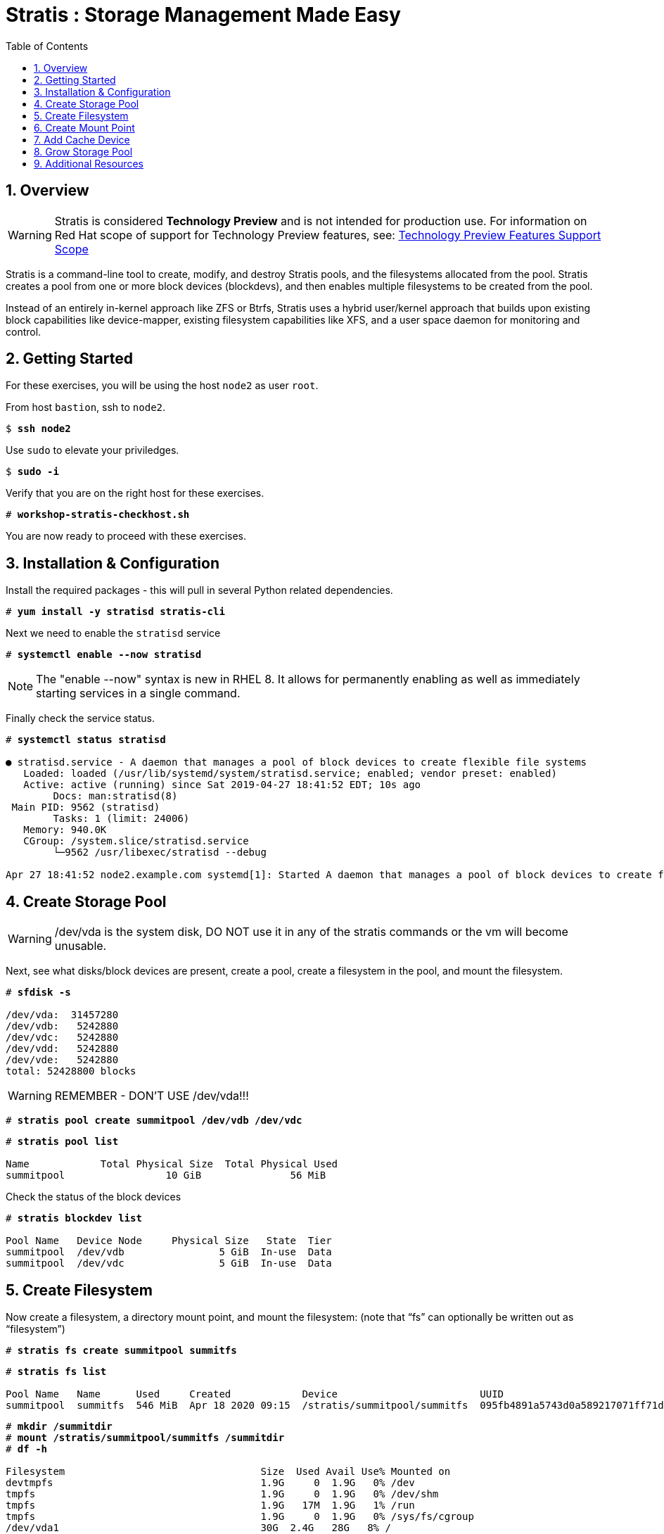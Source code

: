 :sectnums:
:sectnumlevels: 3
:markup-in-source: verbatim,attributes,quotes
ifdef::env-github[]
:tip-caption: :bulb:
:note-caption: :information_source:
:important-caption: :heavy_exclamation_mark:
:caution-caption: :fire:
:warning-caption: :warning:
endif::[]


:toc:
:toclevels: 1

= Stratis : Storage Management Made Easy

== Overview

WARNING: Stratis is considered *Technology Preview* and is not intended for production use.  For information on Red Hat scope of support for Technology Preview features, see: link:https://access.redhat.com/support/offerings/techpreview/[Technology Preview Features Support Scope]

Stratis is a command-line tool to create, modify, and destroy Stratis pools, and the filesystems allocated from the pool.  Stratis creates a pool from one or more block devices (blockdevs), and then enables multiple filesystems to be created from the pool.

Instead of an entirely in-kernel approach like ZFS or Btrfs, Stratis uses a hybrid user/kernel approach that builds upon existing block capabilities like device-mapper, existing filesystem capabilities like XFS, and a user space daemon for monitoring and control.

== Getting Started

For these exercises, you will be using the host `node2` as user `root`.

From host `bastion`, ssh to `node2`.

[bash,options="nowrap",subs="{markup-in-source}"]
----
$ *ssh node2*
----

Use `sudo` to elevate your priviledges.

[bash,options="nowrap",subs="{markup-in-source}"]
----
$ *sudo -i*
----

Verify that you are on the right host for these exercises.

[bash,options="nowrap",subs="{markup-in-source}"]
----
# *workshop-stratis-checkhost.sh*
----

You are now ready to proceed with these exercises.

== Installation & Configuration

Install the required packages - this will pull in several Python related dependencies.

[bash,options="nowrap",subs="{markup-in-source}"]
----
# *yum install -y stratisd stratis-cli*
----

Next we need to enable the `stratisd` service

[bash,options="nowrap",subs="{markup-in-source}"]
----
# *systemctl enable --now stratisd*
----

NOTE: The "enable --now" syntax is new in RHEL 8.  It allows for permanently enabling as well as immediately starting services in a single command.

Finally check the service status.

[bash,options="nowrap",subs="{markup-in-source}"]
----
# *systemctl status stratisd*

● stratisd.service - A daemon that manages a pool of block devices to create flexible file systems
   Loaded: loaded (/usr/lib/systemd/system/stratisd.service; enabled; vendor preset: enabled)
   Active: active (running) since Sat 2019-04-27 18:41:52 EDT; 10s ago
 	Docs: man:stratisd(8)
 Main PID: 9562 (stratisd)
	Tasks: 1 (limit: 24006)
   Memory: 940.0K
   CGroup: /system.slice/stratisd.service
       	└─9562 /usr/libexec/stratisd --debug

Apr 27 18:41:52 node2.example.com systemd[1]: Started A daemon that manages a pool of block devices to create flexible file systems.
----

== Create Storage Pool

WARNING: /dev/vda is the system disk, DO NOT use it in any of the stratis commands or the vm will become unusable.

Next, see what disks/block devices are present, create a pool, create a filesystem in the pool, and mount the filesystem.

[bash,options="nowrap",subs="{markup-in-source}"]
----
# *sfdisk -s*

/dev/vda:  31457280
/dev/vdb:   5242880
/dev/vdc:   5242880
/dev/vdd:   5242880
/dev/vde:   5242880
total: 52428800 blocks
----

WARNING: REMEMBER - DON'T USE /dev/vda!!!

[bash,options="nowrap",subs="{markup-in-source}"]
----
# *stratis pool create summitpool /dev/vdb /dev/vdc*
----

[bash,options="nowrap",subs="{markup-in-source}"]
----
# *stratis pool list*

Name      	Total Physical Size  Total Physical Used
summitpool                 10 GiB               56 MiB
----

Check the status of the block devices

[bash,options="nowrap",subs="{markup-in-source}"]
----
# *stratis blockdev list*

Pool Name   Device Node     Physical Size   State  Tier
summitpool  /dev/vdb                5 GiB  In-use  Data
summitpool  /dev/vdc                5 GiB  In-use  Data
----

== Create Filesystem

Now create a filesystem, a directory mount point, and mount the filesystem:
(note that “fs” can optionally be written out as “filesystem”)

[bash,options="nowrap",subs="{markup-in-source}"]
----
# *stratis fs create summitpool summitfs*
----

[bash,options="nowrap",subs="{markup-in-source}"]
----
# *stratis fs list*

Pool Name   Name      Used     Created            Device                        UUID
summitpool  summitfs  546 MiB  Apr 18 2020 09:15  /stratis/summitpool/summitfs  095fb4891a5743d0a589217071ff71dc
----

[bash,options="nowrap",subs="{markup-in-source}"]
----
# *mkdir /summitdir*
# *mount /stratis/summitpool/summitfs /summitdir*
# *df -h*

Filesystem                                 Size  Used Avail Use% Mounted on
devtmpfs                                   1.9G     0  1.9G   0% /dev
tmpfs                                      1.9G     0  1.9G   0% /dev/shm
tmpfs                                      1.9G   17M  1.9G   1% /run
tmpfs                                      1.9G     0  1.9G   0% /sys/fs/cgroup
/dev/vda1                                  30G  2.4G   28G   8% /
tmpfs                                      379M     0  379M   0% /run/user/1000
/dev/mapper/stratis-1-3e8e[_truncated_]71dc  1.0T  7.2G 1017G   1% /summitdir
----

The actual space used by a filesystem can be shown using the `stratis fs list` command as shown above.  Notice how the summitdir filesystem has a virtual size of 1T.  If the data in a filesystem actually approaches its virtual size, Stratis will automatically grow the filesystem.

== Create Mount Point

Now make sure the filesystem will mount at boot time by adding the following line to the end of the /etc/fstab file:

INFO: If you are comfortable with an editor, you can type it in or cut and paste using the UUID from the output of “stratis fs”.   If not, you can use a workshop-script we prepared for you.

./etc/fstab
[source,options="nowrap",subs="{markup-in-source}"]
----
UUID=<the-uuid-unique-to-the-new-filesystem>  /summitdir  xfs  defaults  0  0
----

[bash,options="nowrap",subs="{markup-in-source}"]
----
workshop-stratis-fstab.sh
----

[NOTE]
====
_Native command(s) to amend /etc/fstab_
----
UUID=`lsblk -n -o uuid /stratis/summitpool/summitfs`
echo "UUID=${UUID} /summitdir xfs defaults 0 0" >> /etc/fstab
----
====

Verify that the /etc/fstab entry is correct by unmounting and mounting the filesystem one last time.

[bash,options="nowrap",subs="{markup-in-source}"]
----
# *umount /summitdir*
# *mount /summitdir*
# *df -h*

Filesystem                                 Size  Used Avail Use% Mounted on
devtmpfs                                   1.9G     0  1.9G   0% /dev
tmpfs                                      1.9G     0  1.9G   0% /dev/shm
tmpfs                                      1.9G   17M  1.9G   1% /run
tmpfs                                      1.9G     0  1.9G   0% /sys/fs/cgroup
/dev/vda1                                  30G  2.4G   28G   8% /
tmpfs                                      379M     0  379M   0% /run/user/1000
/dev/mapper/stratis-1-3e8e[_truncated_]71dc  1.0T  7.2G 1017G   1% /summitdir
----

== Add Cache Device

Stratis also makes it easy to add cache devices.  For example, say the filesystem we just created runs into some I/O performance issues.  You bought an SSD (solid state disk) and need to configure it into the system to act as a high speed cache.  Use the following commands to add the drive (/dev/vdd) and check its status:

[bash,options="nowrap",subs="{markup-in-source}"]
----
# *stratis pool add-cache summitpool  /dev/vdd*
----

[bash,options="nowrap",subs="{markup-in-source}"]
----
# *stratis blockdev*

Pool Name	Device Node    Physical Size   State   Tier
summitpool   /dev/vdb                5 GiB  In-use   Data
summitpool   /dev/vdc                5 GiB  In-use   Data
summitpool   /dev/vdd                5 GiB  In-use  Cache
----

== Grow Storage Pool

Finally, Stratis also makes it easy to add space to a pool.  Suppose the “summitfs” filesystem is growing close to the physical space in “summitpool”, adding an additional disk/block device is done using:

[bash,options="nowrap",subs="{markup-in-source}"]
----
# *stratis pool add-data summitpool /dev/vde*
----

[bash,options="nowrap",subs="{markup-in-source}"]
----
# *stratis blockdev*

Pool Name    Device Node    Physical Size   State   Tier
summitpool   /dev/vdb               5 GiB  In-use   Data
summitpool   /dev/vdc               5 GiB  In-use   Data
summitpool   /dev/vdd               5 GiB  In-use  Cache
summitpool   /dev/vde               5 GiB  In-use   Data
----

Verify that the pool shows the additional space, and that the amount used is now in a safe range.

[bash,options="nowrap",subs="{markup-in-source}"]
----
# *stratis pool*

Name          Total Physical Size   Total Physical Used
summitpool                 15 GiB               606 MiB
----

== Additional Resources

Red Hat Documentation

    * link:https://access.redhat.com/documentation/en-us/red_hat_enterprise_linux/8/html/managing_file_systems/managing-layered-local-storage-with-stratis_managing-file-systems[Managing Layered Local Storage with Stratis]

[discrete]
== End of Unit

ifdef::env-github[]
link:../RHEL8-Workshop.adoc#toc[Return to TOC]
endif::[]

////
Always end files with a blank line to avoid include problems.
////


